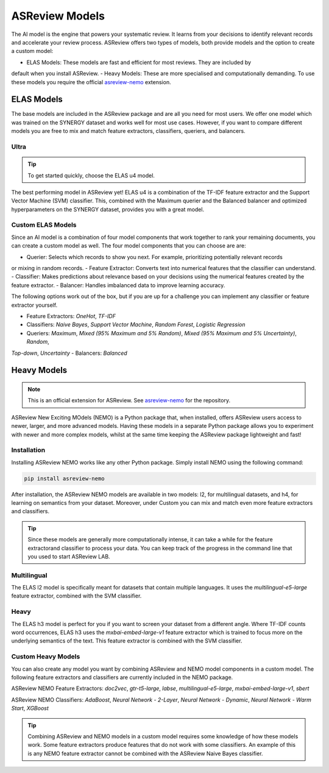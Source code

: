 ASReview Models
###############

The AI model is the engine that powers your systematic review. It learns from your decisions
to identify relevant records and accelerate your review process. ASReview offers two types of
models, both provide models and the option to create a custom model:

- ELAS Models: These models are fast and efficient for most reviews. They are included by
default when you install ASReview.
- Heavy Models: These are more specialised and computationally demanding. To use these models
you require the official `asreview-nemo <https://github.com/asreview/asreview-nemo>`__ extension.

ELAS Models
***********
The base models are included in the ASReview package and are all you need for most users. We offer
one model which was trained on the SYNERGY dataset and works well for most use cases. However, if
you want to compare different models you are free to mix and match feature extractors, classifiers,
queriers, and balancers.

Ultra
=====
.. tip::

  To get started quickly, choose the ELAS u4 model.

The best performing model in ASReview yet! ELAS u4 is a combination of the TF-IDF feature extractor
and the Support Vector Machine (SVM) classifier. This, combined with the Maximum querier and the
Balanced balancer and optimized hyperparameters on the SYNERGY dataset, provides you with a great model.

Custom ELAS Models
==================
Since an AI model is a combination of four model components that work together to rank your remaining
documents, you can create a custom model as well. The four model components that you can choose are are:

- Querier: Selects which records to show you next. For example, prioritizing potentially relevant records
or mixing in random records.
- Feature Extractor: Converts text into numerical features that the classifier can understand.
- Classifier: Makes predictions about relevance based on your decisions using the numerical features created
by the feature extractor.
- Balancer: Handles imbalanced data to improve learning accuracy.

The following options work out of the box, but if you are up for a challenge you can implement any
classifier or feature extractor yourself.

- Feature Extractors: `OneHot`, `TF-IDF`
- Classifiers: `Naive Bayes`, `Support Vector Machine`, `Random Forest`, `Logistic Regression`
- Queriers: `Maximum`, `Mixed (95% Maximum and 5% Random)`, `Mixed (95% Maximum and 5% Uncertainty)`, `Random`,
`Top-down`, `Uncertainty`
- Balancers: `Balanced`

Heavy Models
************
.. note::

  This is an official extension for ASReview. See `asreview-nemo <https://github.com/asreview/asreview-nemo>`__
  for the repository.

ASReview New Exciting MOdels (NEMO) is a Python package that, when installed, offers ASReview users
access to newer, larger, and more advanced models. Having these models in a separate Python package
allows you to experiment with newer and more complex models, whilst at the same time keeping the
ASReview package lightweight and fast!

Installation
============
Installing ASReview NEMO works like any other Python package. Simply install NEMO using the following command:

.. code:: bash

	pip install asreview-nemo

After installation, the ASReview NEMO models are available in two models: l2, for multilingual datasets, and
h4, for learning on semantics from your dataset. Moreover, under Custom you can mix and match even more
feature extractors and classifiers.

.. tip::
  Since these models are generally more computationally intense,
  it can take a while for the feature extractorand classifier to
  process your data. You can keep track of the progress in the
  command line that you used to start ASReview LAB.

Multilingual
============
The ELAS l2 model is specifically meant for datasets that contain multiple languages. It uses the
`multilingual-e5-large` feature extractor, combined with the SVM classifier.

Heavy
=====
The ELAS h3 model is perfect for you if you want to screen your dataset from a different angle. Where
TF-IDF counts word occurrences, ELAS h3 uses the `mxbai-embed-large-v1` feature extractor which is
trained to focus more on the underlying semantics of the text. This feature extractor is combined with
the SVM classifier.

Custom Heavy Models
===================
You can also create any model you want by combining ASReview and NEMO model components in a custom model.
The following feature extractors and classifiers are currently included in the NEMO package.

ASReview NEMO Feature Extractors: `doc2vec`, `gtr-t5-large`, `labse`, `multilingual-e5-large`,
`mxbai-embed-large-v1`, `sbert`

ASReview NEMO Classifiers: `AdaBoost`, `Neural Network - 2-Layer`, `Neural Network - Dynamic`, 
`Neural Network - Warm Start`, `XGBoost`

.. tip::
  Combining ASReview and NEMO models in a custom model requires some knowledge of how these models work.
  Some feature extractors produce features that do not work with some classifiers. An example of this is
  any NEMO feature extractor cannot be combined with the ASReview Naive Bayes classifier.
